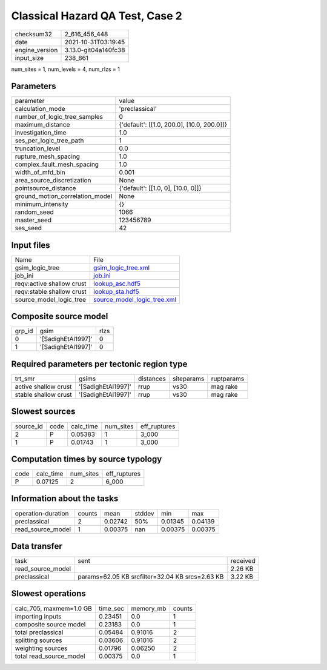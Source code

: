 Classical Hazard QA Test, Case 2
================================

+----------------+----------------------+
| checksum32     | 2_616_456_448        |
+----------------+----------------------+
| date           | 2021-10-31T03:19:45  |
+----------------+----------------------+
| engine_version | 3.13.0-git04a140fc38 |
+----------------+----------------------+
| input_size     | 238_861              |
+----------------+----------------------+

num_sites = 1, num_levels = 4, num_rlzs = 1

Parameters
----------
+---------------------------------+--------------------------------------------+
| parameter                       | value                                      |
+---------------------------------+--------------------------------------------+
| calculation_mode                | 'preclassical'                             |
+---------------------------------+--------------------------------------------+
| number_of_logic_tree_samples    | 0                                          |
+---------------------------------+--------------------------------------------+
| maximum_distance                | {'default': [[1.0, 200.0], [10.0, 200.0]]} |
+---------------------------------+--------------------------------------------+
| investigation_time              | 1.0                                        |
+---------------------------------+--------------------------------------------+
| ses_per_logic_tree_path         | 1                                          |
+---------------------------------+--------------------------------------------+
| truncation_level                | 0.0                                        |
+---------------------------------+--------------------------------------------+
| rupture_mesh_spacing            | 1.0                                        |
+---------------------------------+--------------------------------------------+
| complex_fault_mesh_spacing      | 1.0                                        |
+---------------------------------+--------------------------------------------+
| width_of_mfd_bin                | 0.001                                      |
+---------------------------------+--------------------------------------------+
| area_source_discretization      | None                                       |
+---------------------------------+--------------------------------------------+
| pointsource_distance            | {'default': [[1.0, 0], [10.0, 0]]}         |
+---------------------------------+--------------------------------------------+
| ground_motion_correlation_model | None                                       |
+---------------------------------+--------------------------------------------+
| minimum_intensity               | {}                                         |
+---------------------------------+--------------------------------------------+
| random_seed                     | 1066                                       |
+---------------------------------+--------------------------------------------+
| master_seed                     | 123456789                                  |
+---------------------------------+--------------------------------------------+
| ses_seed                        | 42                                         |
+---------------------------------+--------------------------------------------+

Input files
-----------
+---------------------------+--------------------------------------------------------------+
| Name                      | File                                                         |
+---------------------------+--------------------------------------------------------------+
| gsim_logic_tree           | `gsim_logic_tree.xml <gsim_logic_tree.xml>`_                 |
+---------------------------+--------------------------------------------------------------+
| job_ini                   | `job.ini <job.ini>`_                                         |
+---------------------------+--------------------------------------------------------------+
| reqv:active shallow crust | `lookup_asc.hdf5 <lookup_asc.hdf5>`_                         |
+---------------------------+--------------------------------------------------------------+
| reqv:stable shallow crust | `lookup_sta.hdf5 <lookup_sta.hdf5>`_                         |
+---------------------------+--------------------------------------------------------------+
| source_model_logic_tree   | `source_model_logic_tree.xml <source_model_logic_tree.xml>`_ |
+---------------------------+--------------------------------------------------------------+

Composite source model
----------------------
+--------+--------------------+------+
| grp_id | gsim               | rlzs |
+--------+--------------------+------+
| 0      | '[SadighEtAl1997]' | 0    |
+--------+--------------------+------+
| 1      | '[SadighEtAl1997]' | 0    |
+--------+--------------------+------+

Required parameters per tectonic region type
--------------------------------------------
+----------------------+--------------------+-----------+------------+------------+
| trt_smr              | gsims              | distances | siteparams | ruptparams |
+----------------------+--------------------+-----------+------------+------------+
| active shallow crust | '[SadighEtAl1997]' | rrup      | vs30       | mag rake   |
+----------------------+--------------------+-----------+------------+------------+
| stable shallow crust | '[SadighEtAl1997]' | rrup      | vs30       | mag rake   |
+----------------------+--------------------+-----------+------------+------------+

Slowest sources
---------------
+-----------+------+-----------+-----------+--------------+
| source_id | code | calc_time | num_sites | eff_ruptures |
+-----------+------+-----------+-----------+--------------+
| 2         | P    | 0.05383   | 1         | 3_000        |
+-----------+------+-----------+-----------+--------------+
| 1         | P    | 0.01743   | 1         | 3_000        |
+-----------+------+-----------+-----------+--------------+

Computation times by source typology
------------------------------------
+------+-----------+-----------+--------------+
| code | calc_time | num_sites | eff_ruptures |
+------+-----------+-----------+--------------+
| P    | 0.07125   | 2         | 6_000        |
+------+-----------+-----------+--------------+

Information about the tasks
---------------------------
+--------------------+--------+---------+--------+---------+---------+
| operation-duration | counts | mean    | stddev | min     | max     |
+--------------------+--------+---------+--------+---------+---------+
| preclassical       | 2      | 0.02742 | 50%    | 0.01345 | 0.04139 |
+--------------------+--------+---------+--------+---------+---------+
| read_source_model  | 1      | 0.00375 | nan    | 0.00375 | 0.00375 |
+--------------------+--------+---------+--------+---------+---------+

Data transfer
-------------
+-------------------+-------------------------------------------------+----------+
| task              | sent                                            | received |
+-------------------+-------------------------------------------------+----------+
| read_source_model |                                                 | 2.26 KB  |
+-------------------+-------------------------------------------------+----------+
| preclassical      | params=62.05 KB srcfilter=32.04 KB srcs=2.63 KB | 3.22 KB  |
+-------------------+-------------------------------------------------+----------+

Slowest operations
------------------
+-------------------------+----------+-----------+--------+
| calc_705, maxmem=1.0 GB | time_sec | memory_mb | counts |
+-------------------------+----------+-----------+--------+
| importing inputs        | 0.23451  | 0.0       | 1      |
+-------------------------+----------+-----------+--------+
| composite source model  | 0.23183  | 0.0       | 1      |
+-------------------------+----------+-----------+--------+
| total preclassical      | 0.05484  | 0.91016   | 2      |
+-------------------------+----------+-----------+--------+
| splitting sources       | 0.03606  | 0.91016   | 2      |
+-------------------------+----------+-----------+--------+
| weighting sources       | 0.01796  | 0.06250   | 2      |
+-------------------------+----------+-----------+--------+
| total read_source_model | 0.00375  | 0.0       | 1      |
+-------------------------+----------+-----------+--------+